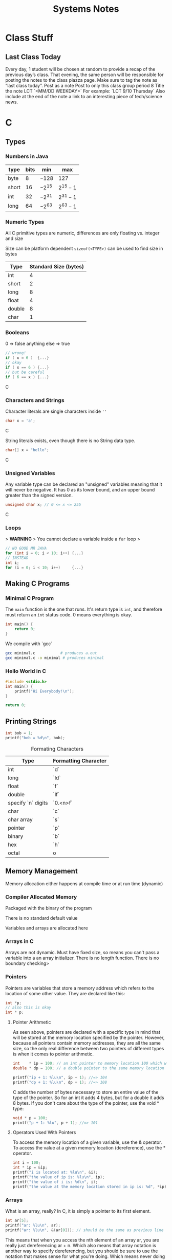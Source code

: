 #+TITLE: Systems Notes

* Class Stuff
** Last Class Today
Every day, 1 student will be chosen at random to provide a recap of the previous day’s class.
That evening, the same person will be responsible for posting the notes to the class piazza page. Make sure to tag the note as “last class today”.
Post as a note
Post to only this class group period 8
Title the note LCT `<MM/DD WEEKDAY>`
For example: `LCT 9/10 Thursday`
Also include at the end of the note a link to an interesting piece of tech/science news.

* C
** Types
*** Numbers in Java
| type  | bits | min    | max     |
|-------+------+--------+---------|
| byte  |    8 | $-128$ | $127$   |
| short |   16 | $-2^{15}$ | $2^{15}-1$ |
| int   |   32 | $-2^{31}$ | $2^{31}-1$ |
| long  |   64 | $-2^{63}$ | $2^{63}-1$ |


*** Numeric Types

All C primitive types are numeric,
differences are only floating vs. integer and size

Size can be platform dependent
~sizeof(<TYPE>)~ can be used to find size in bytes

| Type   | Standard Size (bytes) |
|--------+-----------------------|
| int    |                     4 |
| short  |                     2 |
| long   |                     8 |
| float  |                     4 |
| double |                     8 |
| char   |                     1 |

*** Booleans
0             => false
anything else => true

#+begin_src C
// wrong!
if ( x = 6 )  {...}
// okay
if ( x == 6 ) {...}
// but be careful
if ( 6 == x ) {...}
#+end_src C


*** Characters and Strings 
Character literals are single characters inside ~''~
#+begin_src C
char x = 'a';
#+end_src C

String literals exists, even though there is no String data type.
#+begin_src C
char[] x = "hello";
#+end_src C


*** Unsigned Variables
Any variable type can be declared an "unsigned" variables
meaning that it will never be negative.
It has 0 as its lower bound, and an upper bound greater than the signed version.
#+begin_src C
unsigned char x; // 0 <= x <= 255
#+end_src C


*** Loops
> **WARNING**
> You cannot declare a variable inside a ~for~ loop
>
#+begin_src C
// NO GOOD MR JAVA
for (int i = 0; i < 10; i++) {...}
// INSTEAD
int i;
for (i = 0; i < 10; i++)     {...}
#+end_src


** Making C Programs
*** Minimal C Program
The ~main~ function is the one that runs. It's return type is ~int~, and therefore must return
an ~int~ status code. 0 means everything is okay.

#+begin_src C
int main() {
    return 0;
}
#+end_src

We compile with `gcc`

#+begin_src sh
gcc minimal.c           # produces a.out
gcc minimal.c -o minimal # produces minimal
#+end_src

*** Hello World in C
#+begin_src C
#include <stdio.h>
int main() {
    printf("Hi Everybody!\n");
}

return 0;
#+end_src

** Printing Strings

#+begin_src C
int bob = 1;
printf("bob = %d\n", bob);
#+end_src

#+CAPTION: Formating Characters
| Type               | Formatting Character |
|--------------------+----------------------|
| int                | `d`                  |
| long               | `ld`                 |
| float              | `f`                  |
| double             | `lf`                 |
| specify `n` digits | `0.<n>f`             |
| char               | `c`                  |
| char array         | `s`                  |
| pointer            | `p`                  |
| binary             | `b`                  |
| hex                | `h`                  |
| octal              | o                    |
** Memory Management

Memory allocation either happens at compile time or at run time (dynamic)

*** Compiler Allocated Memory

Packaged with the binary of the program

There is no standard default value

Variables and arrays are allocated here

*** Arrays in C

Arrays are not dynamic.
Must have fixed size, so means you can't pass a variable into a an array initializer.
There is no length function.
There is no boundary checking>

*** Pointers
Pointers are variables that store a memory address which refers to the location of some other value. They are declared like this:

#+begin_src C
int *p;
// also this is okay
int * p;
#+end_src

**** Pointer Arithmetic
As seen above, pointers are declared with a specific type in mind that will be stored at the memory location specified by the pointer. However, because all pointers contain memory addresses, they are all the same size, so the only real difference between two pointers of different types is when it comes to pointer arithmetic.

#+begin_src C
  int    * ip = 100; // an int pointer to memory location 100 which we probably don't have access to
  double * dp = 100; // a double pointer to the same memory location

  printf("ip + 1: %lu\n", ip + 1); //=> 104
  printf("dp + 1: %lu\n", dp + 1); //=> 108
#+end_src

C adds the number of bytes necessary to store an entire value of the type of the pointer. So for an int it adds 4 bytes, but for a double it adds 8 bytes. If you don't care about the type of the pointer, use the void * type:

#+begin_src C
  void * p = 100;
  printf("p + 1: %lu", p + 1); //=> 101
#+end_src

**** Operators Used With Pointers
To access the memory location of a given variable, use the & operator. To access the value at a given memory location (dereference), use the * operator.

#+begin_src C
  int i = 100;
  int * ip = &ip;                                                      // now ip contains the memory location of i
  printf("i is located at: %lu\n", &i);                                // some memory address idk where
  printf("the value of ip is: %lu\n", ip);                             // should be the same as above
  printf("the value of i is: %d\n", i);                                //=> 100
  printf("the value at the memory location stored in ip is: %d", *ip); //=> 100
#+end_src

*** Arrays
What is an array, really? In C, it is simply a pointer to its first element.

#+begin_src C
  int ar[5];
  printf("ar: %lu\n", ar);
  printf("ar: %lu\n", &(ar[0])); // should be the same as previous line
#+end_src

This means that when you access the nth element of an array ar, you are really just dereferencing ar + n. Which also means that array notation is another way to specify dereferencing, but you should be sure to use the notation that makes sense for what you're doing. Which means never doing any of the following:
#+begin_src C
  5[ar] // same as ar[5]
  ip[0] // same as *ip
  0[ip] // same as *ip
#+end_src

> *Note:* The one difference between arrays and pointers is that arrays are immutable, so while you can change the value of pointer variables, you cannot change the values of arrays.

*** Declaring Strings

Because strings are arrays of ~char~s and arrays are pointers,
strings are actually pointers to the first character and end at a ~null~.

1. Declare  a normal ~char[]~ with size

   #+begin_src C
     char s[256];
   #+end_src
   Allocates 256 bytes, setting nothing automatically

2. Declare ~char[]~ with size and a literal

   #+begin_src C
     char s[256] = "Imagine";
   #+end_src
   Allocates 256 bytes, setting the first 7 bytes to ~"Imagine"~
   and the 8th byte to ~null~

3. Declare ~char[]~ with a literal and no size

   #+begin_src C
     char s[] = "Tuesday";
   #+end_src
   Allocates 8 bytes (what it needs), setting the first 7 bytes to ~"Tuesday"~
   and the 8th byte to ~null~

4. Declare a ~*char~ with a literal

   #+begin_src C
     char *s = "Mankind"
   #+end_src
   Allocates 8 bytes (what it needs), setting the first 7 bytes to ~"Tuesday"~
   and the 8th byte to ~null~.

   > This is different from **#3** because a pointer is _mutable_
   and an array is _immutable_


**** Problems Declaring Strings

**Literal strings are immutable.**

```c
char *s1  = "Hello";
char *s2  = "Hello";
assert( s1 == s2 ); // only allocates once
*s2 = 'J'; // segfault
```

However, array notation results in a new allocation

```c
char s3[] = "Hello"; // allocates new memory
assert( s3 != s1 );


** Functions

Functions are declared pretty much like Java.

> **Functions cannot be used until they are declared.
> You can declare a header at the top.**

*** Function Headers

#+begin_src C
  int is_even(int i)
  /*=== ======= =====
    |     |      |
    |      ----------------
    |     ------------    |
    -----             |   |
         |            |   |
     <return type> <name> (<parameters>) */
#+end_src

*** Passing Values

All C functions are _pass by value_


- pass by value :: a paramter is a copy of the variable passed into the function.
                   The original variable is not touched

     #+begin_src C
       int foo(char *s, int i) {
         i++;
         s[0]++;
       }
       char * w = "cool";
       int x = 5;
       foo(w, x);
     #+end_src

If we mutate ~i~ within ~foo~, ~x~ is not mutated,
because ~i~ is copy of ~x~, and is at a different memory location.
Similarly, if we modify the value of ~s~, that is the memory location
at which it points, ~w~ is unchanged. However, if we modify
the **value at the memory location** that ~s~ refers to,
then the value at which ~w~ points will also be modified
because they point to the same memory location.

> You cannot mutate the value of the variables you have passed in,
> but you can mutate the value stored at memory locations whose pointers
> are passed in.

*** Calling Other Functions

1. Define the function before you use it.
2. Declare the header before you use it.
3. Create a seperate header file and include it.

   #+begin_src C
     // ~stringy.h~

     int len(char *s);
   #+end_src

     #+begin_src C
       // ~stringy.c~

       #import <stdio.h>
       #import "stringy.h"

       int main() {
         char *s = "This is my string!";
         int l = len(s);
         printf("length of *%s*: %d\n", s, l);

         return 0;
       }

       int len(char *s) {
         int i = 0;
         while (s[i] != 0) { // or s[i] because 0 is false
           i++;
         }
         return i;
       }
     #+end_src
*** Standard Library String Functions
Many useful string functions are stored in ~string.h~. They all rely on the strings being _null-terminated_.

All the functions assume that the parameter strings are always null-terminated.


**** ~strlen~

#+begin_src C
  int strlen( char *s )
#+end_src

Returns the number of characters from the start of ~s~ up to but not including the terminating null

**** ~strcmp~

#+begin_src C
  int strcmp( char *s1, char *s2 )
#+end_src

Returns 0 if ~s1~ and ~s2~ are identical up to the terminating null.
Returns a positive number if ~s1~ is greater than ~s2~ (lexicographically)
Returns a negative number if ~s1~ is less than ~s2~

**** ~strcpy~

#+begin_src C
  char * strcpy( char *dest, char *source )
#+end_src

Copies all the chars up to and including the terminating null from ~source~ into ~dest~.
Returns ~dest~

**** ~strcat~

#+begin_src C
  char * strcat( char *s1, char *s2 )
#+end_src

Appends all the characters up to and including the terminating null in ~s2~ to the end of ~s1~.
Returns ~s1~

> **Many string functions have a ~strn~ version, these take an extra parameter
> that sets a limit to the number of bytes you will look at in a string.**

****# ~strncat~

#+begin_src C
  strncat( char *s1, char *s2, int n )
#+end_src

Appends at most n chars from ~s2~ into ~s1~.
It will stop if it hits a terminating null in ~s2~ before ~n~ bytes
It will add a terminating null to s1

**** ~strchr~

#+begin_src C
  char * strchr( char *s, char c )
#+end_src

Returns a pointer to the first occurance of c in s.
If c is not in s, returns null (0)

**** ~strstr~

#+begin_src C
  char * strstr( char *s, char *key )
#+end_src

Returns a pointer to the start of the first occurance of key in s
If key is not in s, returns null

* Shared Memory
** Generating Keys for IPC Functions
We can use ~ftok~ to generate a randomish key useful for IPC functions:

#+begin_src C
  int ftok(char* path, int x);
#+end_src

/path/ is a path to a file whose metadata will be used as a source
of data to generate the key. Must be accessible by program.

/int/ acts as an additional seed.

~ftok~ is a pure function, ie. given the same inputs it wil always return the
same output.

** Detach from Shared Memory Segment
~shmdt~ detaches, but does not delete, a shared memory segment
from a pointer.

#+begin_src C
  int shmdt(void * pointer);
#+end_src

Returns 0 if succesful, -1 if not.

** Modifying/Removing Shared Memory

~shmctl~ let's you perform operations on a segment of shared memory.

Each segment has metadata stored in a struct (~struct shmid_ds~).
Includes last access, size, pid of creator, pid of last modification.

#+begin_src C
  shmctl( int descriptor, int command, struct shmid_ds *buffer);
#+end_src

| command variable | what it does                                                     |
|------------------+------------------------------------------------------------------|
| ~IPC_STAT~       | populate the buffer with information                             |
| ~IPC_SET~        | set som of the information for the segment to the info in buffer |
| ~IPC_RMID~       | remove shared memory segment (~buffer~ can be NULL)              |
* Semaphores

- semphore :: IPC construct used to control acces to a shared resource
     - It is a number that represents how many processes can access a resource at a given time.
       - If a semaphore has a value of 3, then it can have 3 active "users".
       - If it has a value of 0, it is unavailable.
- atomic operation :: an operation that will not be split up by the processor,
     is guaranteed to run without interpolation, interruption etc.
     Most sempahore operations are atomic.


** Semaphore Operations
*** Creation
~semget~ returns and maybe creates a semaphore,
returning a semaphore descriptor on success,
or -1 and setting ~errno~ on failure.

#+begin_src C
  int semget(int key, int amount, int flags);
#+end_src

- key :: as with shared memory, a unique identifier and
     should be generate with ~ftok~
- amount :: number of semaphores in the set.
- flags :: includes permissions, combined with bitwise or
     | flag        | behavior                             |
     | ~IPC_CREAT~ | create semphore,                     |
     |             | sets to 0                            |
     | ~IPC_EXCL~  | Fail if the semaphore already exists |

*** Setting an Initial Value
You can use ~semctl~ to:

- set the semaphore
- remove the semaphore
- get infromation about teh semaphore

  #+begin_src C
    int semctl(int descriptor, int index, int operation, union semun data);
  #+end_src

- descriptor :: the value returned by ~semget~
- index :: the index of the semahpore you want to control
- operation :: one of the following constants
     | constant   | operation                                                |
     | ~IPC_RMID~ | removes semaphore                                        |
     | ~SETVAL~   | sets the value (requires ~data~ arg)                     |
     | ~SETALL~   | set the value of every semahpore in set                  |
     |            | (requires ~data~ arg)                                    |
     | ~GETVAL~   | return the value                                         |
     | ~IPC_STAT~ | Populate the buffer with information about the sempahore |
     |            | (requires ~data~ arg as pointer to info struct)          |
- data :: variable for setting/storing info
     ~union semun~ must be defined by the calling program! (on Linux)

#+begin_src C
  union semun {
    int val;
    struct semid_ds *buf;
    unsigned short *array;
    struct seminfo *buf;
  };
#+end_src

**** Union


#+begin_src C
  union north {
    int i;    // 4 bytes
    char c;   // 1 byte
    double d; // 8 bytes
  };

  union north foo;
  foo.i = 12;
#+end_src

If ~union north~ were a struct, it's size would be the sum of the sizes
of it's fields, ie. 13 bytes.
Instead, the size of ~union north~ is the largest of the sizes of its fields,
because it contains only one of its fields at a time.
  
*** Up(S) / V(S)
Release the semaphore to signal you are done with it's assosciated resource.

#+begin_src python
  s += 1
#+end_src

#+begin_src C
  int semop(int descriptor, struct sembuf* operation, int amount);
#+end_src

The operation must be pacakged inside a ~struct sembuf~
#+begin_src C
  struct sembuf {
    short sem_op;  // value by which to change the semaphore: 1 for up, -1 for down
                   // 0 will block until semaphore reaches 0
    short sem_num; // index of semahpore to work on
    short sem_flg; // further options
  }
#+end_src

| sem_op flag  | function                                               |
| ~SEM_UNDO~   | allows the operation to undo the operation             |
|              | if your program exits abnormally                       |
| ~IPC_NOWAIT~ | instead of waiting for the semaphore, returns an error |

**** Example
#+begin_src C
  int key = ftok("Makefile", 'a');
  int semid = semget(key, 1, 0644);

  struct sembuf sb = {
    .sem_num = 0;
    .sem_flg = SEMUNDO;
    .sem_op = -1;
  };

  semop(semid, &sb, 1); // take the semaphore

  int i = 10;
  while ( i-- ) {
    printf("I'm in!\n");
    sleep(1);
   }

  sb.sem_op = 1; // let's release it
  semop(semid, &sb, 1);
#+end_src

*** Down(S) / P(S)
Attempt to take the semaphore.

If the semaphore is 0, wait for it to be available.

#+begin_src python
  while S == 0:
    block()
    S -= 1
#+end_src

*** Removal
*** An example
#+begin_src C
  int key = ftok("Makefile", 'a');
  int semid;

  if (strcmp(argv[1], "-c") == 0 ) {

   } else if (strcmp(argv[1], "-v") == 0 ) {
    semid = semget(key, 1, 0644);
    int v = semctl(semid, 0, GETVAL);
    printf("semaphore value: %d\n", v);
   }
#+end_src

* Pipes

- pipe :: a conduit between 2 separate processes



Pipes have 2 ends, read and write

Pipes are unidrectional (a pipe is either read or wirte only).

Pipes act like file. (You can use ~read~ and ~write~).

** Unnamed pipes

Have no external identification, and can't be used between processes.

#+begin_src C
  #include <unistd.h>
  int pipe(int descriptors[2]);
#+end_src

Returns 0 if created, -1 if not.

Opens both ends of the pipe as files and populates ~descriptors~ with
the file descriptors of both ends of the pipe

*** Example

#+begin_src C 
  #include <stdio.h>

  #define READ 0
  #define WRITE 1

  int fds[2];
  char line[100];

  pipe(fds);

  printf("fds[0]: %d\nfds[1]: %d\n", fds[0], fds[1]);
  fflush(stdout);

  int f = fork();

  if (f == 0) {
    close(fds[READ]);
    fgets(line, sizeof(line), stdin);
    write(fds[WRITE], line, sizeof(line));
    close(fds[WRITE]);
   } else {
    close(fds[WRITE]);
    read(fds[READ], line, sizeof(line));
    printf("parent read %s", line);
    close(fds[READ]);
   }
#+end_src

#+RESULTS:


** Named Pipes (FIFO)

*** From the shell

Can be used to communicate between different programs.

#+begin_src sh
  mkfifo <pipe name>
#+end_src


*** In C

#+begin_src C
#+end_src


Both ends of the pipe block on ~open~.
* Networking

** OSI 7 Layer Model
Used to help conceptualize the different parts of network connections.

They are ordered from most concret to most abstract:

*** Physical
How computers are physically connected

Things like electrons running across wires,
radio signals pulsing through the air

**** Brief History of Wired Connections

***** Thicknet
Computers connected via coaxial cables, with vampire taps
attached whenever a computer wants to connect.

***** Thinnet
Like Thicknet, but uses a cable splitter.

It still has a signal degradation problem, but it is more modular.
Can use a repeater with an external power source to boost signal.

***** Token Ring
In Thicknet and Thinnet, all data is sent to all the computers,
so each computer added increases the power drain on the entire system.

In the Token ring, every computer is connected in a ring so that each computer
can use it’s own power source to boost the signal.

Problems:
- can be slow
- potential for collissions
  - handled by giving control of the network to one computer
    ie. it “has the token”

    This makes it slow because each computer needs to wait for the token.
    So the token cycles between each computer quickly.

***** Ethernet
Multiple computers connect to a single hub or switch.

- Hub :: Broadcasts the data to all the computers
- Switch :: Sends data to a specific computer
     (Needs to look at [[Data Link]] Layer)

The more computers you add to an ethernet network the greater the chance oc collisions
because multiple computers can send a signal to the central device at the same time.

Notable, the Ethernet standard was an /open/ standard, as opposed to the Token Ring standard.
This is the main reason we use it today.

*** Data Link
Point-to-point tramsission between devices on the same local network

Each device is given a unique 6-byte MAC (Media Access Control) address,
this is set on each network card when they are made.

**** Ethernet Frams
Data is packaged into frames

<prefix><dest><source><…><data><checksum>
8B     6B    6B     6B  46-1500B  4B

prefix: 10101010 7 times and then 10101011;

destination/source: MAC addresses

…: extra info, version etc.

data: 0 padded if it’s less than 46, the MTU (Maximum Transmission Unit is 1500B for ethernet)

checksum: data is hashed into a 4B checksum to ensure integrity

*** Network
*** Transport
*** Session
*** Presentation
*** Application

